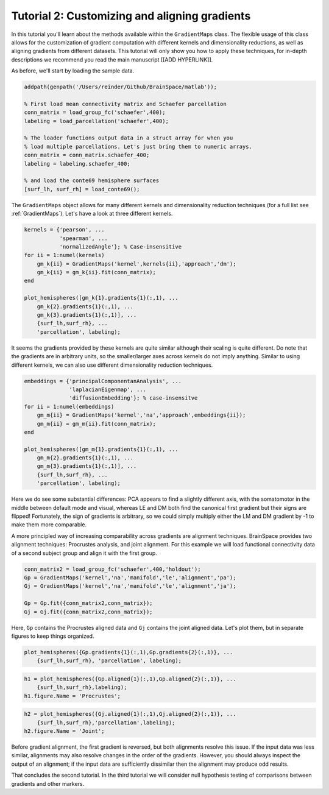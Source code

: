 Tutorial 2: Customizing and aligning gradients
=====================================================

In this tutorial you'll learn about the methods available within the
``GradientMaps`` class. The flexible usage of this class allows for the
customization of gradient computation with different kernels and dimensionality
reductions, as well as aligning gradients from different datasets. This tutorial
will only show you how to apply these techniques, for in-depth descriptions we
recommend you read the main manuscript [[ADD HYPERLINK]]. 

As before, we'll start by loading the sample data.

.. code-block:: matlab    

    addpath(genpath('/Users/reinder/Github/BrainSpace/matlab'));
    
    % First load mean connectivity matrix and Schaefer parcellation
    conn_matrix = load_group_fc('schaefer',400);
    labeling = load_parcellation('schaefer',400);
    
    % The loader functions output data in a struct array for when you
    % load multiple parcellations. Let's just bring them to numeric arrays.
    conn_matrix = conn_matrix.schaefer_400;
    labeling = labeling.schaefer_400;
    
    % and load the conte69 hemisphere surfaces
    [surf_lh, surf_rh] = load_conte69();
    
The ``GradientMaps`` object allows for many different kernels and dimensionality
reduction techniques (for a full list see :ref:`GradientMaps`). Let's have a look
at three different kernels.
    
.. code-block:: matlab    
    
    kernels = {'pearson', ...
               'spearman', ...
               'normalizedAngle'}; % Case-insensitive
    for ii = 1:numel(kernels)
        gm_k{ii} = GradientMaps('kernel',kernels{ii},'approach','dm');
        gm_k{ii} = gm_k{ii}.fit(conn_matrix);
    end
    
    plot_hemispheres([gm_k{1}.gradients{1}(:,1), ...
        gm_k{2}.gradients{1}(:,1), ...
        gm_k{3}.gradients{1}(:,1)], ...
        {surf_lh,surf_rh}, ...
        'parcellation', labeling);
    
.. image:: ./example_figs/g1_schaefer_400_kernel.png
    :scale: 70%
    :align: center

It seems the gradients provided by these kernels are quite similar although
their scaling is quite different. Do note that the gradients are in arbitrary
units, so the smaller/larger axes across kernels do not imply anything. Similar
to using different kernels, we can also use different dimensionality reduction
techniques. 
 
.. code-block:: matlab    
    
    embeddings = {'principalComponentanAnalysis', ...
                  'laplacianEigenmap', ...
                  'diffusionEmbedding'}; % case-insensitve
    for ii = 1:numel(embeddings)
        gm_m{ii} = GradientMaps('kernel','na','approach',embeddings{ii});
        gm_m{ii} = gm_m{ii}.fit(conn_matrix);
    end
    
    plot_hemispheres([gm_m{1}.gradients{1}(:,1), ...
        gm_m{2}.gradients{1}(:,1), ...
        gm_m{3}.gradients{1}(:,1)], ...
        {surf_lh,surf_rh}, ...
        'parcellation', labeling);
    
.. image:: ./example_figs/g1_schaefer_400_approach.png
    :scale: 70%
    :align: center

Here we do see some substantial differences: PCA appears to find a slightly
different axis, with the somatomotor in the middle between default mode and
visual, whereas LE and DM both find the canonical first gradient but their signs
are flipped! Fortunately, the sign of gradients is arbitrary, so we could simply
multiply either the LM and DM gradient by -1 to make them more comparable. 

A more principled way of increasing comparability across gradients are alignment
techniques. BrainSpace provides two alignment techniques: Procrustes analysis,
and joint alignment. For this example we will load functional connectivity data
of a second subject group and align it with the first group.  

.. code-block:: matlab    
    
    conn_matrix2 = load_group_fc('schaefer',400,'holdout');
    Gp = GradientMaps('kernel','na','manifold','le','alignment','pa');
    Gj = GradientMaps('kernel','na','manifold','le','alignment','ja');
    
    Gp = Gp.fit({conn_matrix2,conn_matrix});
    Gj = Gj.fit({conn_matrix2,conn_matrix});

Here, ``Gp`` contains the Procrustes aligned data and ``Gj`` contains the joint
aligned data. Let's plot them, but in separate figures to keep things organized.


.. code-block:: matlab    
    
    plot_hemispheres({Gp.gradients{1}(:,1),Gp.gradients{2}(:,1)}, ...
        {surf_lh,surf_rh}, 'parcellation', labeling);
    
.. image:: ./example_figs/g1_main_holdout_noalign.png
    :scale: 70%
    :align: center

.. code-block:: matlab    
    
    h1 = plot_hemispheres({Gp.aligned{1}(:,1),Gp.aligned{2}(:,1)}, ...
        {surf_lh,surf_rh},labeling);
    h1.figure.Name = 'Procrustes';
    
.. image:: ./example_figs/g1_main_holdout_procrustes.png
    :scale: 70%
    :align: center
    
.. code-block:: matlab    
    
    h2 = plot_hemispheres({Gj.aligned{1}(:,1),Gj.aligned{2}(:,1)}, ...
        {surf_lh,surf_rh},'parcellation',labeling);
    h2.figure.Name = 'Joint';
    
    
.. image:: ./example_figs/g1_main_holdout_joint.png
    :scale: 70%
    :align: center

Before gradient alignment, the first gradient is reversed, but both alignments
resolve this issue. If the input data was less similar, alignments may also
resolve changes in the order of the gradients. However, you should always
inspect the output of an alignment; if the input data are sufficiently dissimilar
then the alignment may produce odd results.

That concludes the second tutorial. In the third tutorial we will consider null
hypothesis testing of comparisons between gradients and other markers. 

